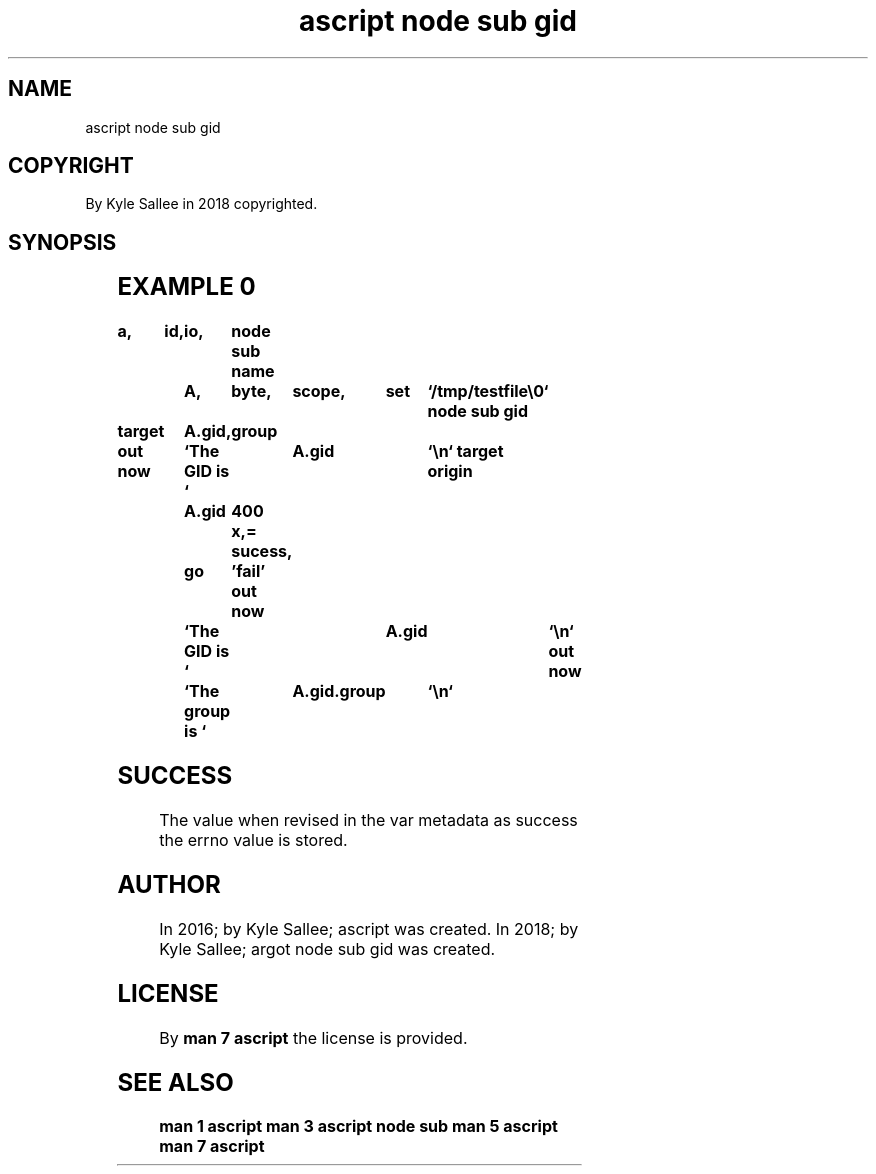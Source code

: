 .TH "ascript node sub gid" 3

.SH NAME
.EX
ascript node sub gid

.SH COPYRIGHT
.EX
By Kyle Sallee in 2018 copyrighted.

.SH SYNOPSIS
.EX
.TS
lllll.
\fBargot	host	make	compat	task\fR
node sub gid	byte	*.gid	int 8	For node GID
        	dub	*.gid	int 8	acquire  and modify
        				a   sub  var make.
.TE
.ta T 8n

.SH EXAMPLE 0
.EX
.ta T 8n
.in -8
\fB
a,	id,	io,	node sub
name		A,	byte,	scope,	set	`/tmp/testfile\\0`
node sub gid

target		A.gid,	group

out now		`The GID   is `	A.gid		`\\n`
target origin	A.gid	400 x,=
sucess,		go	'fail'
out now		`The GID   is `	A.gid		`\\n`
out now		`The group is `	A.gid.group	`\\n`
\fR
.in

.SH SUCCESS
.EX
The value when  revised in the var metadata as success
the errno value is stored.

.SH AUTHOR
.EX
In 2016; by Kyle Sallee; ascript              was created.
In 2018; by Kyle Sallee; argot   node sub gid was created.

.SH LICENSE
.EX
By \fBman 7 ascript\fR the license is provided.

.SH SEE ALSO
.EX
\fB
man 1 ascript
man 3 ascript node sub
man 5 ascript
man 7 ascript
\fR
